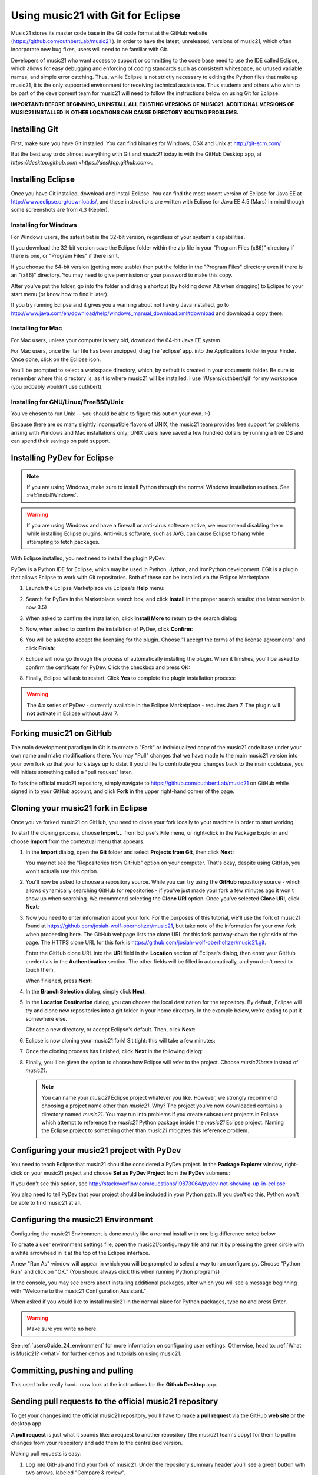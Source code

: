 .. _usingGit:

Using music21 with Git for Eclipse
==================================

Music21 stores its master code base in the Git code format at the GitHub
website (`https://github.com/cuthbertLab/music21 <https://github.com/cuthbertLab/music21>`_ ).
In order to have the latest, unreleased, versions of music21, which often incorporate new
bug fixes, users will need to be familiar with Git.

Developers of music21 who want access to support or committing to the code base need to
use the IDE called Eclipse, which allows for easy debugging and enforcing of coding standards
such as consistent whitespace, no unused variable names, and simple error catching. Thus, while
Eclipse is not strictly necessary to editing the Python files that make up music21, it is the
only supported environment for receiving technical assistance. Thus students and others who
wish to be part of the development team for music21 will need to follow the instructions below
on using Git for Eclipse.

**IMPORTANT: BEFORE BEGINNING, UNINSTALL ALL EXISTING VERSIONS OF MUSIC21.
ADDITIONAL VERSIONS OF MUSIC21 INSTALLED IN OTHER LOCATIONS CAN CAUSE DIRECTORY
ROUTING PROBLEMS.**


Installing Git
--------------

First, make sure you have Git installed. You can find binaries for Windows, OSX
and Unix at `http://git-scm.com/ <http://git-scm.com/>`_.

But the best way to do almost everything with Git and `music21` today is with the 
GitHub Desktop app, at `https://desktop.github.com <https://desktop.github.com>`.


Installing Eclipse
------------------

Once you have Git installed, download and install Eclipse. You can find the
most recent version of Eclipse for Java EE at 
`http://www.eclipse.org/downloads/ <http://www.eclipse.org/downloads/>`_, and
these instructions are written with Eclipse for Java EE 4.5 (Mars) in mind though
some screenshots are from 4.3 (Kepler).


Installing for Windows
``````````````````````

For Windows users, the safest bet is the 32-bit version, regardless of your
system's capabilities. 

If you download the 32-bit version save the Eclipse folder within the zip file
in your "Program Files (x86)" directory if there is one, or "Program Files" if
there isn't.  

If you choose the 64-bit version (getting more stable) then put the folder in
the "Program Files" directory even if there is an "(x86)" directory.  You may
need to give permission or your password to make this copy.  

After you've put the folder, go into the folder and drag a shortcut (by holding
down Alt when dragging) to Eclipse to your start menu (or know how to find it
later).

If you try running Eclipse and it gives you a warning about not having Java
installed, go to
http://www.java.com/en/download/help/windows_manual_download.xml#download and
download a copy there.


Installing for Mac
``````````````````

For Mac users, unless your computer is very old, download the 64-bit 
Java EE system.

For Mac users, once the .tar file has been unzipped, drag the 'eclipse' app.
into the Applications folder in your Finder.  Once done, click on the 
Eclipse icon.

You'll be prompted to select a workspace directory, which, by default is
created in your documents folder. Be sure to remember where this directory is,
as it is where music21 will be installed.  I use '/Users/cuthbert/git' for
my workspace (you probably wouldn't use cuthbert).


Installing for GNU/Linux/FreeBSD/Unix
`````````````````````````````````````

You've chosen to run Unix -- you should be able to figure this out on your own.
:-)  

Because there are so many slightly incompatible flavors of UNIX, the music21 
team provides free support for problems arising with Windows and Mac installations only;
UNIX users have saved a few hundred dollars by running a free OS and can spend their
savings on paid support. 


Installing PyDev for Eclipse
-------------------------------------

..  note::
    
    If you are using Windows, make sure to install Python through the normal
    Windows installation routines. See :ref:`installWindows`.

..  warning::

    If you are using Windows and have a firewall or anti-virus software
    active, we recommend disabling them while installing Eclipse plugins.
    Anti-virus software, such as AVG, can cause Eclipse to hang while
    attempting to fetch packages. 

With Eclipse installed, you next need to install the plugin PyDev.

PyDev is a Python IDE for Eclipse, which may be used in Python, Jython, and
IronPython development. EGit is a plugin that allows Eclipse to work with Git
repositories. Both of these can be installed via the Eclipse Marketplace.

1.  Launch the Eclipse Marketplace via Eclipse's **Help** menu:

    ..  image:: images/usingGit/eclipse__install_plugins__0.png

2.  Search for PyDev in the Marketplace search box, and click **Install** in
    the proper search results: (the latest version is now 3.5)

    ..  image:: images/usingGit/eclipse__install_plugins__1__edited.png

3.  When asked to confirm the installation, click **Install More** to return to
    the search dialog:

    ..  image:: images/usingGit/eclipse__install_plugins__2__edited.png

5.  Now, when asked to confirm the installation of PyDev, click
    **Confirm**:

    ..  image:: images/usingGit/eclipse__install_plugins__4__edited.png

6.  You will be asked to accept the licensing for the plugin. Choose "I
    accept the terms of the license agreements" and click **Finish**:

    ..  image:: images/usingGit/eclipse__install_plugins__5__edited.png

7.  Eclipse will now go through the process of automatically installing the
    plugin. When it finishes, you'll be asked to confirm the certificate for
    PyDev. Click the checkbox and press OK:

    ..  image:: images/usingGit/eclipse__install_plugins__6__edited.png

8.  Finally, Eclipse will ask to restart. Click **Yes** to complete the plugin
    installation process:

    ..  image:: images/usingGit/eclipse__install_plugins__7.png

..  warning::

    The 4.x series of PyDev - currently available in the Eclipse Marketplace -
    requires Java 7. The plugin will **not** activate in Eclipse without Java
    7.
    
Forking music21 on GitHub
-------------------------

The main development paradigm in Git is to create a "Fork" or individualized
copy of the music21 code base under your own name and make modifications there.
You may "Pull" changes that we have made to the main music21 version into your
own fork so that your fork stays up to date.  If you'd like to contribute your
changes back to the main codebase, you will initiate something called a "pull
request" later.

To fork the official music21 repository, simply navigate to
`https://github.com/cuthbertLab/music21
<https://github.com/cuthbertLab/music21>`_ on GitHub while signed in to your
GitHub account, and click **Fork** in the upper right-hand corner of the page.

..  image:: images/usingGit/github__forking__01.png

Cloning your music21 fork in Eclipse
------------------------------------

Once you've forked music21 on GitHub, you need to clone your fork locally to
your machine in order to start working.

To start the cloning process, choose **Import...** from Eclipse's **File**
menu, or right-click in the Package Explorer and choose **Import** from the
contextual menu that appears.

1.  In the **Import** dialog, open the **Git** folder and select **Projects
    from Git**, then click **Next**:

    ..  image:: images/usingGit/eclipse__clone__1__edited.png
    
    You may not see the "Repositories from GitHub" option on your computer. That's okay,
    despite using GitHub, you won't actually use this option.

2.  You'll now be asked to choose a repository source. While you can try using
    the **GitHub** repository source - which allows dynamically searching
    GitHub for repositories - if you've just made your fork a few minutes ago
    it won't show up when searching. We recommend selecting the **Clone URI**
    option. Once you've selected **Clone URI**, click **Next**:

    ..  image:: images/usingGit/eclipse__clone__2__edited.png

3.  Now you need to enter information about your fork. For the purposes of this
    tutorial, we'll use the fork of music21 found at
    `https://github.com/josiah-wolf-oberholtzer/music21
    <https://github.com/josiah-wolf-oberholtzer/music21>`_, but take note of
    the information for your own fork when proceeding here. The GitHub webpage
    lists the clone URL for this fork partway-down the right side of the page.
    The HTTPS clone URL for this fork is
    `https://github.com/josiah-wolf-oberholtzer/music21.git
    <https://github.com/josiah-wolf-oberholtzer/music21.git>`_.

    Enter the GitHub clone URL into the **URI** field in the **Location**
    section of Eclipse's dialog, then enter your GitHub credentials in the
    **Authentication** section. The other fields will be filled in
    automatically, and you don't need to touch them.

    When finished, press **Next**:

    ..  image:: images/usingGit/eclipse__clone__3__edited.png

4.  In the **Branch Selection** dialog, simply click **Next**:

    ..  image:: images/usingGit/eclipse__clone__4__edited.png

5.  In the **Location Destination** dialog, you can choose the local
    destination for the repository. By default, Eclipse will try and clone new
    repositories into a **git** folder in your home directory. In the example
    below, we're opting to put it somewhere else.

    Choose a new directory, or accept Eclipse's default. Then, click **Next**:

    ..  image:: images/usingGit/eclipse__clone__5__edited.png

6.  Eclipse is now cloning your music21 fork! Sit tight: this will take a few
    minutes: 

    ..  image:: images/usingGit/eclipse__clone__6.png

7.  Once the cloning process has finished, click **Next** in the following
    dialog:

    ..  image:: images/usingGit/eclipse__clone__7__edited.png

8.  Finally, you'll be given the option to choose how Eclipse will refer to the
    project. Choose `music21base` instead of `music21`.

    ..  note::

        You can name your `music21` Eclipse project whatever you like. However,
        we strongly recommend choosing a project name other than `music21`.
        Why? The project you've now downloaded contains a directory named
        `music21`. You may run into problems if you create subsequent projects
        in Eclipse which attempt to reference the `music21` Python package
        inside the `music21` Eclipse project. Naming the Eclipse project to
        something other than `music21` mitigates this reference problem.
    
    ..  image:: images/usingGit/eclipse__clone__8__edited.png


Configuring your music21 project with PyDev
-------------------------------------------

You need to teach Eclipse that music21 should be considered a PyDev project. In
the **Package Explorer** window, right-click on your music21 project and choose
**Set as PyDev Project** from the **PyDev** submenu:

..  image:: images/usingGit/eclipse__configure_pydev__1.png

If you don't see this option, see http://stackoverflow.com/questions/19873064/pydev-not-showing-up-in-eclipse

You also need to tell PyDev that your project should be included in your Python
path. If you don't do this, Python won't be able to find music21 at all.

..  image:: images/usingGit/eclipse__configure_pydev__2.png



Configuring the music21 Environment
-----------------------------------

Configuring the music21 Environment is done mostly like a normal install with
one big difference noted below.

To create a user environment settings file, open the music21/configure.py file
and run it by pressing the green circle with a white arrowhead in it at the top
of the Eclipse interface.

..  image:: images/usingEclipse/runningconfigure.png
    :width: 650
    
A new "Run As" window will appear in which you will be prompted to select a way
to run configure.py. Choose "Python Run" and click on "OK." (You should always
click this when running Python programs)

..  image:: images/usingEclipse/runas.png
    :width: 650

In the console, you may see errors about installing additional packages, after
which you will see a message beginning with "Welcome to the music21
Configuration Assistant." 

..  image:: images/usingEclipse/welcometoconfigassistant.png
    :width: 650
    
When asked if you would like to install music21 in the normal place for Python
packages, type ``no`` and press Enter.

..  warning::

    Make sure you write ``no`` here.

..  image:: images/usingEclipse/saynotosavingmusic21.png
    :width: 650

See :ref:`usersGuide_24_environment` for more information on configuring user settings.
Otherwise, head to: :ref:`What is Music21? <what>` for further demos and
tutorials on using music21.


Committing, pushing and pulling
-------------------------------

This used to be really hard...now look at the instructions for the **Github Desktop** app.



Sending pull requests to the official music21 repository
--------------------------------------------------------

To get your changes into the official music21 repository, you'll have to make a
**pull request** via the GitHub **web site** or the desktop app.

A **pull request** is just what it sounds like: 
a request to another repository (the music21 team's copy) for them 
to pull in changes from your repository and add them to the centralized version.

Making pull requests is easy:

1.  Log into GitHub and find your fork of music21. Under the repository summary
    header you'll see a green button with two arrows, labeled "Compare &
    review".
    
    Click that button:

    ..  image:: images/usingGit/github__pull_requests__1.png

2.  If your repository differs from the official music21 repository, you'll be
    shown the diff stats, as well as a large banner with the text ``Click to
    create a pull request for this comparison``. 

    Click on that banner to continue:

    ..  image:: images/usingGit/github__pull_requests__2.png

3.  Almost done. Now you can write a description of what your pull request
    involves. While the music21 team can and will review the diffs for your
    request, please provide a useful description. What do your changes
    accomplish?  Do they address one of the issues in the official issue
    tracker? Which issue?  Do they represent an enhancement, or new
    functionality?

    When you've finished writing your description, click on the ``Send pull
    request`` button. You've sent your pull pull request!

    ..  image:: images/usingGit/github__pull_requests__3.png


Getting your pull requests accepted
------------------------------------

Once you've sent a pull request to the music21 team they'll need to review the
changes you've suggested.  They can opt to accept some, all or none of the
commits you've included in your pull request. If the work looks good, they'll
merge your changes into the official repository.

What do we mean by the "if the work looks good"? The first and highest priority
is that if the code expands music21 in any way that it is well documented 
(see :ref:`documenting`) and includes tests that ensure that future changes to
the system will not break the code.  You will need to run test/multiprocessTest.py
which will update the file test/lastResults.txt to show that the tests have passed.
To run these tests you will need to install the optional modules such as NumPy, 
matplotlib, etc. The tests you have written cannot add appreciatively to the amount
of time it takes to run the test suite (so a few milliseconds for a tiny addition, at
most a second or two for a major contribution).  The code needs to be well placed
within the structure of the library so as not to add unneeded complexity. For instance,
if your new methods will only apply to a small number of users working on a constrained
repertory (such as chorales, jazz, medieval music, etc.) it should not add ten new methods
to Note or Stream. The contributions cannot require any new external dependencies and
even optional dependencies should be discussed with the music21 team before attempting
a Pull Request.  The code should work on Mac, Windows (watch out for file system calls),
and Unix equally well.  It sounds hard, but after a while looking out for these caveats
becomes second nature and will help ensure the toolkit is viable for at least a decade
to come.
